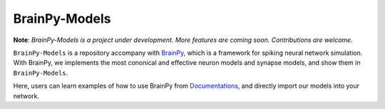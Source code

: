 BrainPy-Models
===================

**Note**: *BrainPy-Models is a project under development.*
*More features are coming soon. Contributions are welcome.*


``BrainPy-Models`` is a repository accompany with `BrainPy <https://github.com/PKU-NIP-Lab/BrainPy>`_, which is a framework for spiking neural network simulation. With BrainPy, we implements the most cononical and effective neuron models and synapse models, and show them in ``BrainPy-Models``.

Here, users can learn examples of how to use BrainPy from `Documentations <https://brainpy-models.readthedocs.io/en/latest/>`_, and directly import our models into your network.
